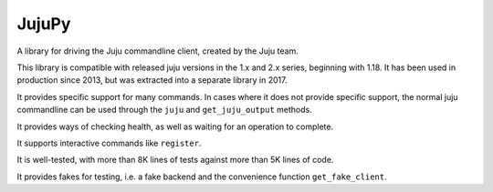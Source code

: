JujuPy
######

A library for driving the Juju commandline client, created by the Juju team.

This library is compatible with released juju versions in the 1.x and 2.x
series, beginning with 1.18.  It has been used in production since 2013, but
was extracted into a separate library in 2017.

It provides specific support for many commands.  In cases where it does not
provide specific support, the normal juju commandline can be used through the
``juju`` and ``get_juju_output`` methods.

It provides ways of checking health, as well as waiting for an operation to
complete.

It supports interactive commands like ``register``.

It is well-tested, with more than 8K lines of tests against more than 5K lines
of code.

It provides fakes for testing, i.e. a fake backend and the convenience
function ``get_fake_client``.
